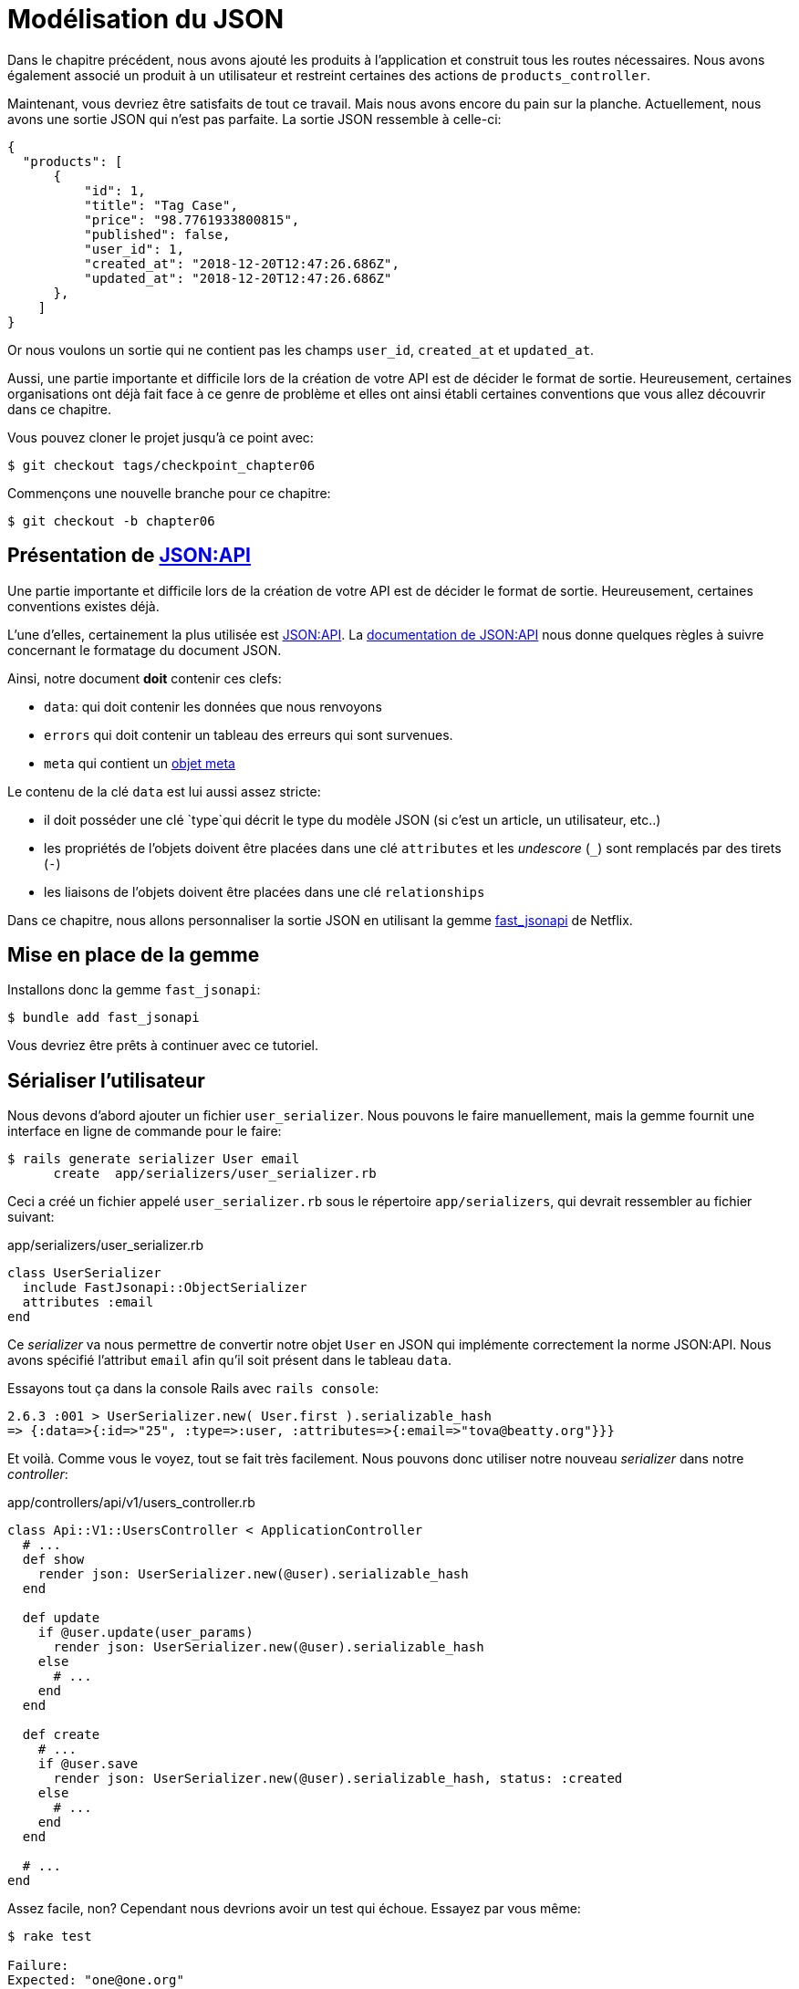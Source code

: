 [#chapter06-improve-json]
= Modélisation du JSON

Dans le chapitre précédent, nous avons ajouté les produits à l’application et construit tous les routes nécessaires. Nous avons également associé un produit à un utilisateur et restreint certaines des actions de `products_controller`.

Maintenant, vous devriez être satisfaits de tout ce travail. Mais nous avons encore du pain sur la planche. Actuellement, nous avons une sortie JSON qui n’est pas parfaite. La sortie JSON ressemble à celle-ci:

[source,json]
----
{
  "products": [
      {
          "id": 1,
          "title": "Tag Case",
          "price": "98.7761933800815",
          "published": false,
          "user_id": 1,
          "created_at": "2018-12-20T12:47:26.686Z",
          "updated_at": "2018-12-20T12:47:26.686Z"
      },
    ]
}
----

Or nous voulons un sortie qui ne contient pas les champs `user_id`, `created_at` et `updated_at`.

Aussi, une partie importante et difficile lors de la création de votre API est de décider le format de sortie. Heureusement, certaines organisations ont déjà fait face à ce genre de problème et elles ont ainsi établi certaines conventions que vous allez découvrir dans ce chapitre.

Vous pouvez cloner le projet jusqu’à ce point avec:

[source,bash]
----
$ git checkout tags/checkpoint_chapter06
----

Commençons une nouvelle branche pour ce chapitre:

[source,bash]
----
$ git checkout -b chapter06
----


== Présentation de https://jsonapi.org/[JSON:API]

Une partie importante et difficile lors de la création de votre API est de décider le format de sortie. Heureusement, certaines conventions existes déjà.

L'une d'elles, certainement la plus utilisée est https://jsonapi.org/[JSON:API]. La https://jsonapi.org/format/#document-structure[documentation de JSON:API] nous donne quelques règles à suivre concernant le formatage du document JSON.

Ainsi, notre document *doit* contenir ces clefs:

* `data`: qui doit contenir les données que nous renvoyons
* `errors` qui doit contenir un tableau des erreurs qui sont survenues.
* `meta` qui contient un https://jsonapi.org/format/#document-meta[objet meta]

Le contenu de la clé `data` est lui aussi assez stricte:

* il doit posséder une clé `type`qui décrit le type du modèle JSON (si c’est un article, un utilisateur, etc..)
* les propriétés de l’objets doivent être placées dans une clé `attributes` et les _undescore_ (`_`) sont remplacés par des tirets (`-`)
* les liaisons de l’objets doivent être placées dans une clé `relationships`

Dans ce chapitre, nous allons personnaliser la sortie JSON en utilisant la gemme https://github.com/Netflix/fast_jsonapi[fast_jsonapi] de Netflix.


== Mise en place de la gemme

Installons donc la gemme `fast_jsonapi`:

[source,bash]
----
$ bundle add fast_jsonapi
----

Vous devriez être prêts à continuer avec ce tutoriel.

== Sérialiser l’utilisateur

Nous devons d’abord ajouter un fichier `user_serializer`. Nous pouvons le faire manuellement, mais la gemme fournit une interface en ligne de commande pour le faire:

[source,bash]
----
$ rails generate serializer User email
      create  app/serializers/user_serializer.rb
----

Ceci a créé un fichier appelé `user_serializer.rb` sous le répertoire `app/serializers`, qui devrait ressembler au fichier suivant:

[source,ruby]
.app/serializers/user_serializer.rb
----
class UserSerializer
  include FastJsonapi::ObjectSerializer
  attributes :email
end
----

Ce _serializer_ va nous permettre de convertir notre objet `User` en JSON qui implémente correctement la norme JSON:API. Nous avons spécifié l'attribut `email` afin qu'il soit présent dans le tableau `data`.

Essayons tout ça dans la console Rails avec `rails console`:

[source,ruby]
----
2.6.3 :001 > UserSerializer.new( User.first ).serializable_hash
=> {:data=>{:id=>"25", :type=>:user, :attributes=>{:email=>"tova@beatty.org"}}}
----

Et voilà. Comme vous le voyez, tout se fait très facilement. Nous pouvons donc utiliser notre nouveau _serializer_ dans notre _controller_:

.app/controllers/api/v1/users_controller.rb
[source,ruby]
----
class Api::V1::UsersController < ApplicationController
  # ...
  def show
    render json: UserSerializer.new(@user).serializable_hash
  end

  def update
    if @user.update(user_params)
      render json: UserSerializer.new(@user).serializable_hash
    else
      # ...
    end
  end

  def create
    # ...
    if @user.save
      render json: UserSerializer.new(@user).serializable_hash, status: :created
    else
      # ...
    end
  end

  # ...
end
----

Assez facile, non? Cependant nous devrions avoir un test qui échoue. Essayez par vous même:

[source,bash]
----
$ rake test

Failure:
Expected: "one@one.org"
  Actual: nil
----


Vous pouvez voir que pour une raison quelconque, la réponse n’est pas tout à fait ce que nous attendons. C’est parce que la gemme modifie la réponse que nous avions précédemment définie. Donc pour faire passer les tests, il suffit de mettre à jour notre test:

[source,ruby]
.test/controllers/api/v1/users_controller_test.rb
----
# ...
class Api::V1::UsersControllerTest < ActionDispatch::IntegrationTest
  # ...
  test "should show user" do
    # ...
    assert_equal @user.email, json_response['data']['attributes']['email']
  end
  # ...
end
----

Si vous faites les tests maintenant, ils devraient passer:

[source,bash]
----
$ rake test

# Running:

........................
----

_Commitons_ ces changements et continuons d’avancer:

[source,bash]
----
$ git add .
$ git commit -am "Adds user serializer for customizing the json output"
----

== Sérialiser les produits

Maintenant que nous comprenons comment fonctionne la gemme de sérialisation, il est temps de personnaliser la sortie des produits. La première étape est identique à celle pour l’utilisateur, nous avons besoin d’un sérialiseur de produit, alors faisons-le:

[source,bash]
----
$ rails generate serializer Product title price published
      create  app/serializers/product_serializer.rb
----

Ajoutons maintenant les attributs à sérialiser pour le produit, comme nous l’avons fait avec l’utilisateur dans la section précédente:

[source,ruby]
.app/serializers/product_serializer.rb
----
class ProductSerializer
  include FastJsonapi::ObjectSerializer
  attributes :title, :price, :published
end
----

Et voilà. Ce n’est pas plus compliqué que ça. Modifions un petit peu notre contrôleur.

[source,ruby]
.app/controllers/api/v1/products_controller.rb
----
class Api::V1::ProductsController < ApplicationController
  # ...
  def index
    @products = Product.all
    render json: ProductSerializer.new(@products).serializable_hash
  end

  def show
    render json: ProductSerializer.new(@product).serializable_hash
  end

  def create
    product = current_user.products.build(product_params)
    if product.save
      render json: ProductSerializer.new(product).serializable_hash, status: :created
    else
      # ...
    end
  end

  def update
    if @product.update(product_params)
      render json: ProductSerializer.new(@product).serializable_hash
    else
      # ...
    end
  end
  # ...
end
----

Et on met à jour notre test fonctionnel:

[source,ruby]
.app/controllers/api/v1/products_controller.rb
----
# ...
class Api::V1::ProductsControllerTest < ActionDispatch::IntegrationTest
  # ...
  test 'should show product' do
    # ...
    assert_equal @product.title, json_response['data']['attributes']['title']
  end
  # ...
end
----

Vous pouvez lancer les tests pour vérifier mais ils devraient encore être bons.

_Commitons_ ces petits changements:

[source,bash]
----
$ git add .
$ git commit -m "Adds product serializer for custom json output"
----

=== Sérialiser les associations

Nous avons travaillé avec des sérialiseurs et vous remarquerez peut-être que c’est très simple. Dans certains cas, la décision difficile est de savoir comment nommer vos routes ou comment structurer la sortie JSON afin que votre solution soit pérenne. Lorsque vous travaillez avec des associations entre les modèles sur une API, il existe de nombreuses approches que vous pouvez prendre.

Nous n'avons pas à nous soucier de ce problème dans notre cas, la norme JSON:API l'a fait pour nous!

Pour résumer, nous avons une association de type `has_many` entre l’utilisateur et le modèle de produit.

[source,ruby]
.app/models/user.rb
----
class User < ApplicationRecord
  has_many :products, dependent: :destroy
  # ...
end
----

[source,ruby]
.app/models/product.rb
----
class Product < ApplicationRecord
  belongs_to :user
  # ...
end
----

C’est une bonne idée d’intégrer des modèles dans d’autres modèles dans d’autres modèles car cela évite au client de l’API d’exécuter plusieurs requêtes. Cela rendra la sortie un peu plus lourde mais lorsque vous récupérez de nombreux enregistrements, cela peut vous éviter un énorme goulet d’étranglement.

== Théorie de l'injection des relations

Imaginez un scénario où vous allez chercher les produits dans l’API, mais dans ce cas, vous devez afficher une partie des informations de l’utilisateur.

Une solution possible serait d’ajouter l’attribut `user_id` au `product_serializer` pour que nous puissions récupérer l’utilisateur correspondant plus tard. Cela peut sembler être une bonne idée, mais si vous vous souciez de la performance, ou si les transactions de votre base de données ne sont pas assez rapides, vous devriez reconsidérer cette approche. Vous devez comprendre que pour chaque produit que vous récupérez, vous allez devoir récupérer son utilisateur correspondant.

Face à ce problème, il y a plusieurs alternatives possibles.

=== Intégrer dans un attribut meta

La première solution  Une bonne solution à mon avis est d’intégrer les identifiants des utilisateurs liés aux produits dans un attribut meta, donc nous avons une sortie JSON comme:
[source,json]
----
{
  "meta": { "user_ids": [1,2,3] },
  "data": [

  ]
}
----
Cela peut nécessiter une configuration supplémentaire sur le terminal de l’utilisateur, afin que le client puisse récupérer ces utilisateurs à partir de ces `user_ids`.

=== Incorporer l'objet dans l'attribut

Une autre solution, est d’incorporer l’objet `user` dans l’objet `product`. Ce qui peut rendre la première requête un peu plus lente, mais de cette façon le client n’a pas besoin de faire une autre requête supplémentaire. Un exemple des résultats escomptés est présenté ci-dessous:

[source,json]
----
{
  "data":
  [
      {
         "id": 1,
         "type": "product",
         "attributes": {
           "title": "First product",
           "price": "25.02",
           "published": false,
           "user": {
             "id": 2,
             "attributes": {
               "email": "stephany@lind.co.uk",
               "created_at": "2014-07-29T03:52:07.432Z",
               "updated_at": "2014-07-29T03:52:07.432Z",
               "auth_token": "Xbnzbf3YkquUrF_1bNkZ"
             }
           }
         }
      }
   ]
}
----

Le problème de cette approche est que nous devons dupliquer les objets `User` pour chaque produits qui appartiennent au même utilisateur:

[source,json]
----
{
  "data":
  [
      {
         "id": 1,
         "type": "product",
         "attributes": {
           "title": "First product",
           "price": "25.02",
           "published": false,
           "user": {
             "id": 2,
             "type": "user",
             "attributes": {
               "email": "stephany@lind.co.uk",
               "created_at": "2014-07-29T03:52:07.432Z",
               "updated_at": "2014-07-29T03:52:07.432Z",
               "auth_token": "Xbnzbf3YkquUrF_1bNkZ"
             }
           }
         }
      },
      {
         "id": 2,
         "type": "product",
         "attributes": {
           "title": "Second product",
           "price": "25.02",
           "published": false,
           "user": {
             "id": 2,
             "type": "user",
             "attributes": {
               "email": "stephany@lind.co.uk",
               "created_at": "2014-07-29T03:52:07.432Z",
               "updated_at": "2014-07-29T03:52:07.432Z",
               "auth_token": "Xbnzbf3YkquUrF_1bNkZ"
             }
           }
         }
      }
   ]
}
----

=== Incorporer les relation dans `include`

La troisième solution, choisie par la norme JSON:API, est un mélange des deux premières.

Nous allons inclure tous les relations dans une clé `include` qui contiendra tous les relations des objets précédemment cité. Aussi, chaque objet inclura une clé `relationships` définissant la relation et qu'il faudra retrouver dans la clé `include`.

Un JSON vaux mile mots:

[source,json]
----
{
  "data":
  [
      {
         "id": 1,
         "type": "product",
         "attributes": {
           "title": "First product",
           "price": "25.02",
           "published": false
         },
         "relationships": {
           "user": {
             "id": 1,
             "type": "user"
           }
         }
      },
      {
         "id": 2,
         "type": "product",
         "attributes": {
           "title": "Second product",
           "price": "25.02",
           "published": false
         },
         "relationships": {
           "user": {
             "id": 1,
             "type": "user"
           }
         }
      }
   ],
   "include": [
     {
       "id": 2,
       "type": "user",
       "attributes": {
         "email": "stephany@lind.co.uk",
         "created_at": "2014-07-29T03:52:07.432Z",
         "updated_at": "2014-07-29T03:52:07.432Z",
         "auth_token": "Xbnzbf3YkquUrF_1bNkZ"
       }
     }
   ]
}
----

Vous voyez la différence? Cette solution réduit drastiquement la taille du JSON et donc la bande passante utilisée.

== Application de l'injection des relations


Donc, nous allons incorporer l’objet utilisateur dans le produit. Commençons par ajouter quelques tests.

Nous allons simplement modifier le test `Products#show` afin de vérifier que nous récupérons:


[source,ruby]
.test/controllers/api/v1/products_controller_test.rb
----
# ...
class Api::V1::ProductsControllerTest < ActionDispatch::IntegrationTest
  # ...
  test 'should show product' do
    get api_v1_product_url(@product), as: :json
    assert_response :success

    json_response = JSON.parse(response.body, symbolize_names: true)
    assert_equal @product.title, json_response.dig(:data, :attributes, :title)
    assert_equal @product.user.id.to_s, json_response.dig(:data, :relationships, :user, :data, :id)
    assert_equal @product.user.email, json_response.dig(:included, 0, :attributes, :email)
  end
  # ...
end
----

Nous vérifions maintenant trois choses sur le JSON qui est retourné:

. il contient le titre du produit
. il contient l’identifiant de l’utilisateur lié au produit
. les données de l'utilisateur sont inclus dans la clé `include`

NOTE: Vous avez sûrement remarqué que j'ai choisi d'utiliser la méthode https://ruby-doc.org/core-2.6.3/Hash.html#method-i-dig[`Hash#dig`]. C'est une méthode Ruby qui permet de récupérer des éléments dans un _Hash_ imbriqué en évitant les erreurs si un élément n'est pas présent.

Pour faire passer ce test nous allons commencer par inclure la relation dans le _serializer_:

[source,ruby]
.app/serializers/product_serializer.rb
----
class ProductSerializer
  include FastJsonapi::ObjectSerializer
  attributes :title, :price, :published
  belongs_to :user
end
----

Cette ajout aura pour effet de rajouter un clé `relatioship` contenant l’identifiant de l'utilisateur:

[source,json]
----
{
    "data": {
        "id": "1",
        "type": "product",
        "attributes": {
            "title": "Durable Marble Lamp",
            "price": "11.55",
            "published": true
        },
        "relationships": {
            "user": {
                "data": {
                    "id": "1",
                    "type": "user"
                }
            }
        }
    }
}
----

Cela nous permet donc de corriger nos deux premières assertions. Nous voulons maintenant inclure les attributs de l’utilisateur qui possède le produit. Pour faire cela, nous devons simplement passer une option `:include` au _serializer_ instancié dans le _controller_. Alors faisons le:

[source,ruby]
.app/serializers/product_serializer.rb
----
class Api::V1::ProductsController < ApplicationController
  # ...
  def show
    options = { include: [:user] }
    render json: ProductSerializer.new(@product, options).serializable_hash
  end
  # ...
end
----

Et voilà. Maintenant voilà à quoi le JSON devrait ressemble:

[source,json]
----
{
    "data": {
        ...
    },
    "included": [
        {
            "id": "1",
            "type": "user",
            "attributes": {
                "email": "staceeschultz@hahn.info"
            }
        }
    ]
}
----

L’implémentation est très simple: il suffit d’ajouter une ligne au sérialiseur du produit:

[source,ruby]
.app/serializers/product_serializer.rb
----
class ProductSerializer < ActiveModel::Serializer
  attributes :id, :title, :price, :published
  has_one :user
end
----

Maintenant, tous les tests devraient passer:

[source,bash]
----
$ rake test

# Running:

........................
----

Faisons un _commit_ pour fêter ça:

[source,bash]
----
$ git commit -am "Add user relationship to product"
----




=== Récupérer les produits pour des utilisateurs

Vous avez compris le principe? Nous avons inclus les informations de l'utilisateur dans le JSON des produits. Nous pouvons faire la même choses en incluant les informations des produits liés à un utilisateur pour la page `/api/v1/users/1`.

Commençons par le test:

[source,ruby]
.app/controllers/api/v1/users_controller.rb
----
# ...
class Api::V1::UsersControllerTest < ActionDispatch::IntegrationTest
  # ...
  test "should show user" do
    get api_v1_user_url(@user), as: :json
    assert_response :success

    json_response = JSON.parse(self.response.body, symbolize_names: true)
    assert_equal @user.email, json_response.dig(:data, :attributes, :email)
    assert_equal @user.products.first.id.to_s, json_response.dig(:data, :relationships, :products, :data, 0, :id)
    assert_equal @user.products.first.title, json_response.dig(:included, 0, :attributes, :title)
  end
  # ...
end
----

Ensuite le _serializer_:

[source,ruby]
.app/controllers/api/v1/users_controller.rb
----
class UserSerializer
  include FastJsonapi::ObjectSerializer
  attributes :email
  has_many :products
end
----

Et pour terminer le contrôleur:

[source,ruby]
.app/controllers/api/v1/users_controller.rb
----
class Api::V1::UsersController < ApplicationController
  # ...
  def show
    options = { include: [:products] }
    render json: UserSerializer.new(@user, options).serializable_hash
  end
  # ...
end
----

Et voilà. Nous obtenons un JSON de cette forme:

[source,json]
----
{
    "data": {
        "id": "1",
        "type": "user",
        "attributes": {
            "email": "staceeschultz@hahn.info"
        },
        "relationships": {
            "products": {
                "data": [
                    { "id": "1", "type": "product" },
                    { "id": "2", "type": "product" }
                ]
            }
        }
    },
    "included": [
        {
            "id": "1",
            "type": "product",
            "attributes": {
                "title": "Durable Marble Lamp",
                "price": "11.5537474980286",
                "published": true
            },
            "relationships": {
                "user": {
                    "data": {
                        "id": "1",
                        "type": "user"
                    }
                }
            }
        },
        {
            ...
        }
    ]
}
----

C'était vraiment facile. Faisons un _commit_:

[source,bash]
----
$ git commit -am "Add products relationship to user#show"
----


== Rechercher les produits

Dans cette dernière section, nous continuerons à renforcer l’action `Products#index` en mettant en place un mécanisme de recherche très simple pour permettre à n’importe quel client de filtrer les résultats. Cette section est facultative car elle n’aura aucun impact sur les modules de l’application. Mais si vous voulez pratiquer davantage avec le TDD, je vous recommande de compléter cette dernière étape.

J’utilise https://github.com/activerecord-hackery/ransack[Ransack] ou https://github.com/casecommons/pg_search[pg_search] pour construire des formulaires de recherche avancée extrêmement rapidement. Mais ici, comme le but est d'apprendre et que la recherche que nous allons effectuer est très simple, je pense que nous pouvons construire un moteur de recherche à partir de zéro. Nous devons simplement considérer les critères par lesquels nous allons filtrer les attributs. Accrochez-vous bien à vos sièges, ça va être un voyage difficile.

Nous filtrerons donc les produits selon les critères suivants:

* Par titre
* Par prix
* Trier par date de création

Cela peut sembler court et facile, mais croyez-moi, cela vous donnera mal à la tête si vous ne le planifiez pas.

=== Le mot-clé by

Nous allons créer un _scope_ pour trouver les enregistrements qui correspondent à un motif particulier de caractère. Appelons-le `filter_by_title`.

Nous allons commencer par ajouter quelques _fixtures_ avec différents produits afin de tester:

[source,yaml]
.test/fixtures/products.yml
----
one:
  title: TV Plosmo Philopps
  price: 9999.99
  published: false
  user: one

two:
  title: Azos Zeenbok
  price: 499.99
  published: false
  user: two

another_tv:
  title: Cheap TV
  price: 99.99
  published: false
  user: two
----

Et maintenant quelques


[source,ruby]
.test/models/product_test.rb
----
# ...
class ProductTest < ActiveSupport::TestCase
  # ...
  test "should filter products by name" do
    assert_equal 2, Product.filter_by_title('TV').count
  end

  test 'should filter products by name and sort them' do
    assert_equal [products(:another_tv), products(:one)], Product.filter_by_title('TV').sort
  end
end
----

Le test ici est de s’assurer que quel que soit le cas du titre envoyé, nous devons l’aseptiser afin de faire la comparaison appropriée. Dans notre cas nous utiliserons l’approche en minuscules. Implémentons le code nécessaire:

[source,ruby]
.app/models/product.rb
----
class Product < ApplicationRecord
  # ...
  scope :filter_by_title, lambda { |keyword|
    where('lower(title) LIKE ?', "%#{keyword.downcase}%")
  }
end
----

L’implémentation est suffisante pour que nos tests passent:

[source,bash]
----
$ rake test
..........................
----

=== Par prix

Pour filtrer par prix, les choses peuvent devenir un peu plus délicates. Nous allons briser la logique de filtrer par prix en deux méthodes différentes: l’une qui va chercher les produits plus grands que le prix reçu et l’autre qui va chercher ceux qui sont sous ce prix. De cette façon, nous garderons une certaine flexibilité et nous pouvons facilement tester les _scope_.

Commençons par construire les tests du _scope_ `above_or_equal_to_price`:

[source,ruby]
.test/models/product_test.rb
----
# ...
class ProductTest < ActiveSupport::TestCase
  # ...
  test 'should filter products by price and sort them' do
    assert_equal [products(:two), products(:one)], Product.above_or_equal_to_price(200).sort
  end
end
----

L’implémentation est très très simple:

[source,ruby]
.app/models/product.rb
----
class Product < ApplicationRecord
  # ...
  scope :above_or_equal_to_price, lambda { |price|
    where('price >= ?', price)
  }
end
----

L’implémentation est suffisante pour que nos tests passent:

[source,bash]
----
$ rake test
...........................
----

Vous pouvez maintenant imaginer le comportement de la méthode opposée. Voici les tests:

[source,ruby]
.test/models/product_test.rb
----
# ...
class ProductTest < ActiveSupport::TestCase
  # ...
  test 'should filter products by price lower and sort them' do
    assert_equal [products(:another_tv)], Product.below_or_equal_to_price(200).sort
  end
end
----
Et l’implémentation:

[source,ruby]
.app/models/product.rb
----
class Product < ApplicationRecord
  # ...
  scope :below_or_equal_to_price, lambda { |price|
    where('price <= ?', price)
  }
end
----

Pour notre bien, faisons les tests et vérifions que tout est beau et vert:

[source,bash]
----
$ rake test
............................
----

Comme vous pouvez le voir, nous n’avons pas eu beaucoup de problèmes. Ajoutons simplement une autre _scope_ pour trier les enregistrements par date de dernière mise à jour. Dans le cas où le propriétaire des produits décide de mettre à jour certaines données il voudra sûrement trier ses produits par date de création.

=== Tri par date de création

Ce _scope_ est très facile. Ajoutons d’abord quelques tests:

[source,ruby]
.test/models/product_test.rb
----
# ...
class ProductTest < ActiveSupport::TestCase
  # ...
  test 'should sort product by most recent' do
    # we will touch some products to update them
    products(:two).touch
    products(:one)

    assert_equal [products(:another_tv), products(:one), products(:two)], Product.recent.to_a
  end
end
----

Et l’implémentation:

[source,ruby]
.app/models/product.rb
----
class Product < ApplicationRecord
  # ...
  scope :recent, lambda {
    order(:updated_at)
  }
end
----

Tous nos tests devraient passer:

[source,bash]
----
$ rake test
.............................
----

_Commitons_ nos changements:

[source,bash]
----
$ git commit -am "Adds search scopes on the product model"
----


=== Moteur de recherche

Maintenant que nous avons la base pour le moteur de recherche que nous utiliserons dans l’application, il est temps de mettre en œuvre une méthode de recherche simple mais puissante. Elle s’occupera de gérer toute la logique pour récupérer les enregistrements des produits.

La méthode consistera à enchaîner tous les `scope` que nous avons construits précédemment et à retourner le résultat. Commençons par ajouter quelques tests:


[source,ruby]
.test/models/product_test.rb
----
# ...
class ProductTest < ActiveSupport::TestCase
  # ...
  test 'search should not find "videogame" and "100" as min price' do
    search_hash = { keyword: 'videogame', min_price: 100 }
    assert Product.search(search_hash).empty?
  end

  test 'search should fin cheap TV' do
    search_hash = { keyword: 'tv', min_price: 50, max_price: 150 }
    assert_equal [products(:another_tv)], Product.search(search_hash)
  end

  test 'should get all product when no parameters' do
    assert_equal Product.all.to_a, Product.search({})
  end

  test 'search should filter by product ids' do
    search_hash = { product_ids: [products(:one).id] }
    assert_equal [products(:one)], Product.search(search_hash)
  end
end
----

Nous avons ajouté un tas de code mais je vous assure que l’implémentation est très facile. Vous pouvez aller plus loin et ajouter quelques tests supplémentaires mais, dans mon cas, je n’ai pas trouvé cela nécessaire.

[source,ruby]
.app/models/product.rb
----
class Product < ApplicationRecord
  # ...
  def self.search(params = {})
    products = params[:product_ids].present? ? Product.find(params[:product_ids]) : Product.all

    products = products.filter_by_title(params[:keyword]) if params[:keyword]
    products = products.above_or_equal_to_price(params[:min_price].to_f) if params[:min_price]
    products = products.below_or_equal_to_price(params[:max_price].to_f) if params[:max_price]
    products = products.recent(params[:recent]) if params[:recent].present?

    products
  end
end
----


Il est important de noter que nous retournons les produits en tant qu’objet https://api.rubyonrails.org/classes/ActiveRecord/Relation.html:[`ActiveRelation`] afin de pouvoir enchaîner d’autres méthodes en cas de besoin ou les paginer comme nous allons le voir dans les derniers chapitres. Il suffit de mettre à jour l’action `Product#index` pour récupérer les produits à partir de la méthode de recherche:

[source,ruby]
.app/controllers/api/v1/products_controller.rb
----
class Api::V1::ProductsController < ApplicationController
  # ...
  def index
    @products = Product.search(params)
    render json: ProductSerializer.new(@products).serializable_hash
  end
  # ...
end
----

Nous pouvons exécuter l’ensemble de la suite de tests, pour nous assurer que l’application est en bonne santé jusqu’ici:

[source,bash]
----
$ rake test

.................................
33 runs, 49 assertions, 0 failures, 0 errors, 0 skips
----

_Commitons_ ces changements:

[source,bash]
----
$ git commit -am "Adds search class method to filter products"
----

Et comme nous arrivons à la fin de notre chapitre, il est temps d'appliquer toutes nos modifications sur la branche master en faisant un `merge`:

[source,bash]
----
$ git checkout master
$ git merge chapter06
----

== Conclusion

Jusqu’à présent, et grâce à la gemme https://github.com/Netflix/fast_jsonapi[fast_jsonapi], c’était facile. Sur les chapitres à venir, nous allons commencer à construire le modèle `Order` qui associera les utilisateurs aux produits.
